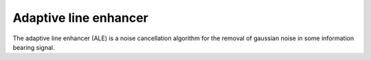 .. _adaptive_line_enhancer:

******************************************************************
Adaptive line enhancer
******************************************************************

.. role:: ccode(code)
        :language: c


The adaptive line enhancer (ALE) is a noise cancellation algorithm for the removal of gaussian noise in some information bearing signal.

.. https://se.mathworks.com/help/dsp/ug/adaptive-line-enhancer-ale.html


.. https://www.eit.lth.se/fileadmin/eit/courses/ett042/LAB/LAB1e.pdf